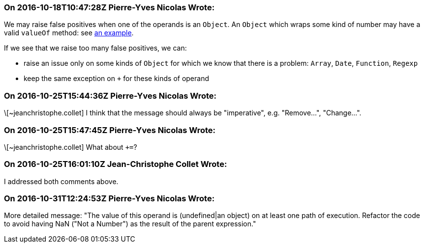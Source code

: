 === On 2016-10-18T10:47:28Z Pierre-Yves Nicolas Wrote:
We may raise false positives when one of the operands is an ``++Object++``. An ``++Object++`` which wraps some kind of number may have a valid ``++valueOf++`` method: see https://developer.mozilla.org/en/docs/Web/JavaScript/Reference/Global_Objects/Object/valueOf#Examples[an example].

If we see that we raise too many false positives, we can:

* raise an issue only on some kinds of ``++Object++`` for which we know that there is a problem: ``++Array++``, ``++Date++``, ``++Function++``, ``++Regexp++``
* keep the same exception on ``+`` for these kinds of operand

=== On 2016-10-25T15:44:36Z Pierre-Yves Nicolas Wrote:
\[~jeanchristophe.collet] I think that the message should always be "imperative", e.g. "Remove...", "Change...".

=== On 2016-10-25T15:47:45Z Pierre-Yves Nicolas Wrote:
\[~jeanchristophe.collet] What about ``+++=++``?

=== On 2016-10-25T16:01:10Z Jean-Christophe Collet Wrote:
I addressed both comments above.

=== On 2016-10-31T12:24:53Z Pierre-Yves Nicolas Wrote:
More detailed message: "The value of this operand is (undefined|an object) on at least one path of execution. Refactor the code to avoid having NaN ("Not a Number") as the result of the parent expression."

